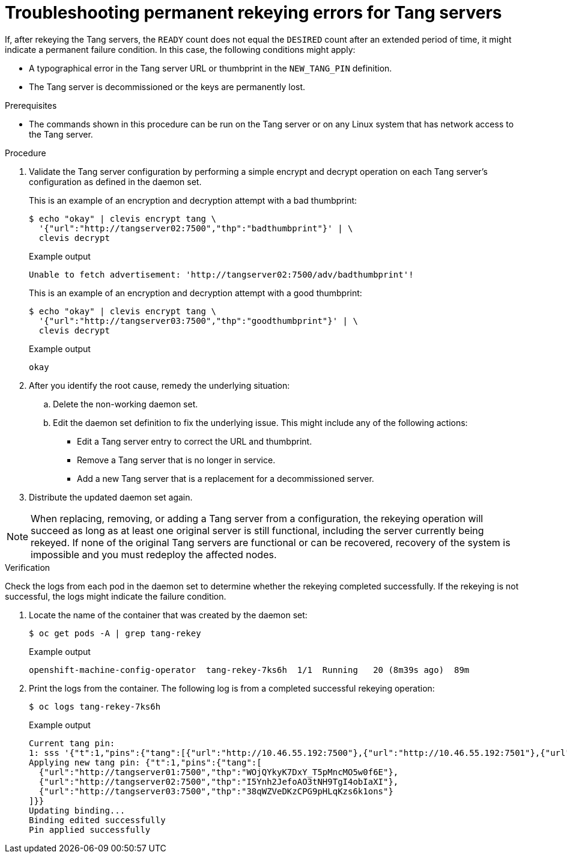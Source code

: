 // Module included in the following assemblies:
//
// security/nbde-implementation-guide.adoc

:_mod-docs-content-type: PROCEDURE
[id="nbde-troubleshooting-permanent-error-conditions_{context}"]
= Troubleshooting permanent rekeying errors for Tang servers

If, after rekeying the Tang servers, the `READY` count does not equal the `DESIRED` count after an extended period of time, it might indicate a permanent failure condition. In this case, the following conditions might apply:

* A typographical error in the Tang server URL or thumbprint in the `NEW_TANG_PIN` definition.
* The Tang server is decommissioned or the keys are permanently lost.

.Prerequisites

* The commands shown in this procedure can be run on the Tang server or on any Linux system that has network
access to the Tang server.

.Procedure

. Validate the Tang server configuration by performing a simple encrypt and decrypt operation on each Tang
server’s configuration as defined in the daemon set.
+
This is an example of an encryption and decryption attempt with a bad thumbprint:
+
[source,terminal]
----
$ echo "okay" | clevis encrypt tang \
  '{"url":"http://tangserver02:7500","thp":"badthumbprint"}' | \
  clevis decrypt
----
+
.Example output
+
[source,terminal]
----
Unable to fetch advertisement: 'http://tangserver02:7500/adv/badthumbprint'!
----
+
This is an example of an encryption and decryption attempt with a good thumbprint:
+
[source,terminal]
----
$ echo "okay" | clevis encrypt tang \
  '{"url":"http://tangserver03:7500","thp":"goodthumbprint"}' | \
  clevis decrypt
----
+
.Example output

+
[source,terminal]
----
okay
----

. After you identify the root cause, remedy the underlying situation:

.. Delete the non-working daemon set.
.. Edit the daemon set definition to fix the underlying issue.  This might include any of the following actions:
+
* Edit a Tang server entry to correct the URL and thumbprint.
* Remove a Tang server that is no longer in service.
* Add a new Tang server that is a replacement for a decommissioned server.

. Distribute the updated daemon set again.

[NOTE]
====
When replacing, removing, or adding a Tang server from a configuration, the rekeying operation will succeed as long as at least one original server is still functional, including the server currently being rekeyed. If none of the original Tang servers are functional or can be recovered, recovery of the system is impossible and you must redeploy the affected nodes.
====

.Verification

Check the logs from each pod in the daemon set to determine whether the rekeying completed successfully. If the rekeying is not successful, the logs might indicate the failure condition.

. Locate the name of the container that was created by the daemon set:
+
[source,terminal]
----
$ oc get pods -A | grep tang-rekey
----
+
.Example output
[source,terminal]
----
openshift-machine-config-operator  tang-rekey-7ks6h  1/1  Running   20 (8m39s ago)  89m
----

. Print the logs from the container. The following log is from a completed successful rekeying operation:
+
[source,terminal]
----
$ oc logs tang-rekey-7ks6h
----
+
.Example output
[source,terminal]
----
Current tang pin:
1: sss '{"t":1,"pins":{"tang":[{"url":"http://10.46.55.192:7500"},{"url":"http://10.46.55.192:7501"},{"url":"http://10.46.55.192:7502"}]}}'
Applying new tang pin: {"t":1,"pins":{"tang":[
  {"url":"http://tangserver01:7500","thp":"WOjQYkyK7DxY_T5pMncMO5w0f6E"},
  {"url":"http://tangserver02:7500","thp":"I5Ynh2JefoAO3tNH9TgI4obIaXI"},
  {"url":"http://tangserver03:7500","thp":"38qWZVeDKzCPG9pHLqKzs6k1ons"}
]}}
Updating binding...
Binding edited successfully
Pin applied successfully
----